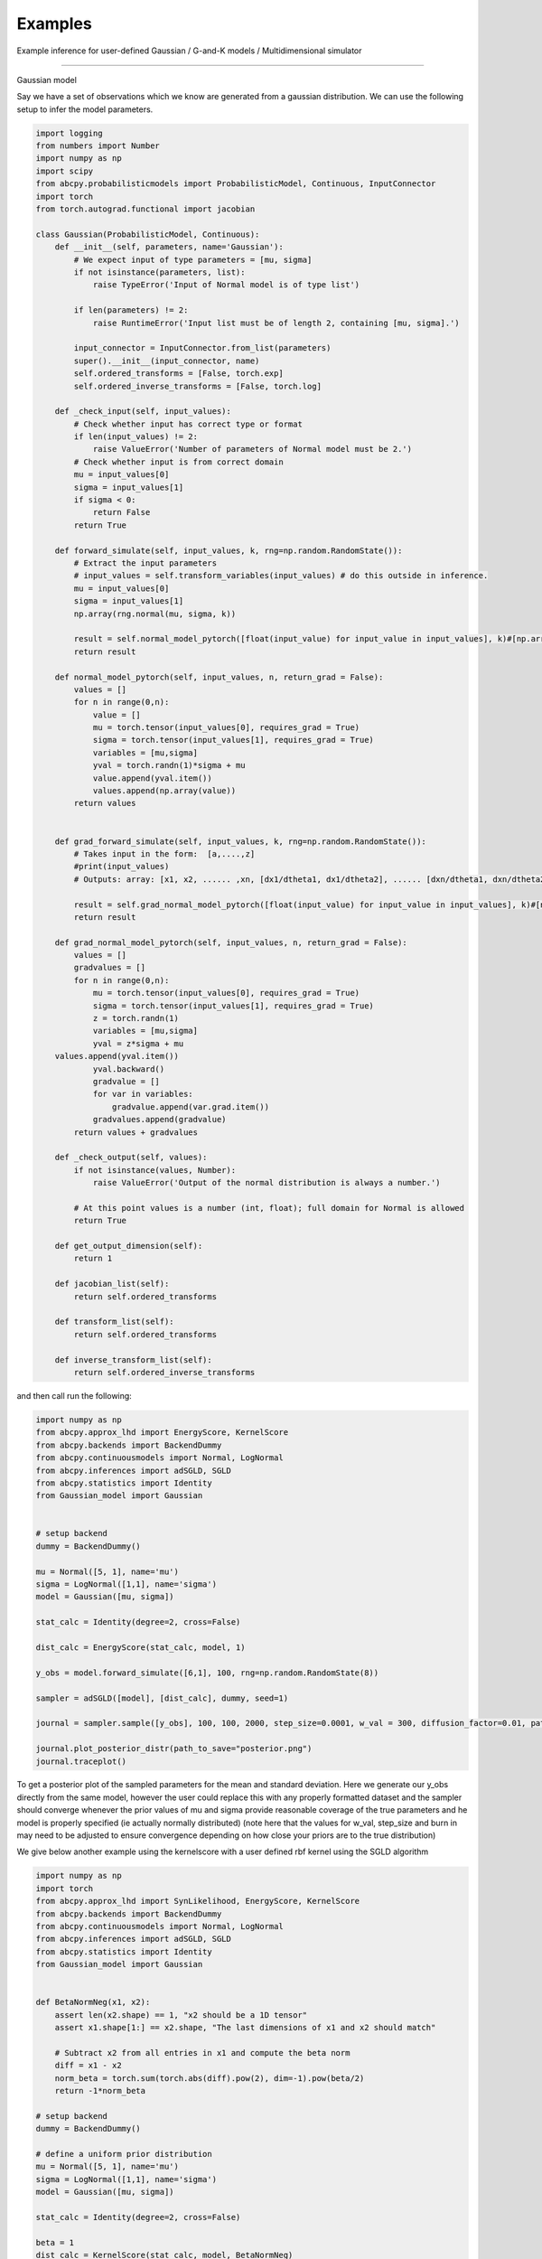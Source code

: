 Examples
=====
Example inference for user-defined Gaussian / G-and-K models / Multidimensional simulator

------------

Gaussian model

Say we have a set of observations which we know are generated from a gaussian distribution. We can use the following setup
to infer the model parameters.

.. code-block:: python

    import logging
    from numbers import Number
    import numpy as np
    import scipy
    from abcpy.probabilisticmodels import ProbabilisticModel, Continuous, InputConnector
    import torch
    from torch.autograd.functional import jacobian

    class Gaussian(ProbabilisticModel, Continuous):
        def __init__(self, parameters, name='Gaussian'):
            # We expect input of type parameters = [mu, sigma]
            if not isinstance(parameters, list):
                raise TypeError('Input of Normal model is of type list')

            if len(parameters) != 2:
                raise RuntimeError('Input list must be of length 2, containing [mu, sigma].')

            input_connector = InputConnector.from_list(parameters)
            super().__init__(input_connector, name)
            self.ordered_transforms = [False, torch.exp]
            self.ordered_inverse_transforms = [False, torch.log]

        def _check_input(self, input_values):
            # Check whether input has correct type or format
            if len(input_values) != 2:
                raise ValueError('Number of parameters of Normal model must be 2.')
            # Check whether input is from correct domain
            mu = input_values[0]
            sigma = input_values[1]
            if sigma < 0:
                return False
            return True

        def forward_simulate(self, input_values, k, rng=np.random.RandomState()):
            # Extract the input parameters
            # input_values = self.transform_variables(input_values) # do this outside in inference.
            mu = input_values[0]
            sigma = input_values[1]
            np.array(rng.normal(mu, sigma, k))

            result = self.normal_model_pytorch([float(input_value) for input_value in input_values], k)#[np.array([x]) for x in vector_of_k_samples]
            return result

        def normal_model_pytorch(self, input_values, n, return_grad = False):
            values = []
            for n in range(0,n):
                value = []
                mu = torch.tensor(input_values[0], requires_grad = True)
                sigma = torch.tensor(input_values[1], requires_grad = True)
                variables = [mu,sigma]
                yval = torch.randn(1)*sigma + mu
                value.append(yval.item())
                values.append(np.array(value))
            return values


        def grad_forward_simulate(self, input_values, k, rng=np.random.RandomState()):
            # Takes input in the form:  [a,....,z]
            #print(input_values)
            # Outputs: array: [x1, x2, ...... ,xn, [dx1/dtheta1, dx1/dtheta2], ...... [dxn/dtheta1, dxn/dtheta2],]

            result = self.grad_normal_model_pytorch([float(input_value) for input_value in input_values], k)#[np.array([x]) for x in vector_of_k_samples]
            return result

        def grad_normal_model_pytorch(self, input_values, n, return_grad = False):
            values = []
            gradvalues = []
            for n in range(0,n):
                mu = torch.tensor(input_values[0], requires_grad = True)
                sigma = torch.tensor(input_values[1], requires_grad = True)
                z = torch.randn(1)
                variables = [mu,sigma]
                yval = z*sigma + mu               
        values.append(yval.item())
                yval.backward()
                gradvalue = []
                for var in variables:
                    gradvalue.append(var.grad.item())
                gradvalues.append(gradvalue)
            return values + gradvalues
        
        def _check_output(self, values):
            if not isinstance(values, Number):
                raise ValueError('Output of the normal distribution is always a number.')

            # At this point values is a number (int, float); full domain for Normal is allowed
            return True

        def get_output_dimension(self):
            return 1  

        def jacobian_list(self):
            return self.ordered_transforms
    
        def transform_list(self):
            return self.ordered_transforms

        def inverse_transform_list(self):
            return self.ordered_inverse_transforms


and then call run the following: 

.. code-block:: python

    import numpy as np
    from abcpy.approx_lhd import EnergyScore, KernelScore
    from abcpy.backends import BackendDummy
    from abcpy.continuousmodels import Normal, LogNormal
    from abcpy.inferences import adSGLD, SGLD
    from abcpy.statistics import Identity
    from Gaussian_model import Gaussian


    # setup backend
    dummy = BackendDummy()

    mu = Normal([5, 1], name='mu')
    sigma = LogNormal([1,1], name='sigma')
    model = Gaussian([mu, sigma])

    stat_calc = Identity(degree=2, cross=False)

    dist_calc = EnergyScore(stat_calc, model, 1)

    y_obs = model.forward_simulate([6,1], 100, rng=np.random.RandomState(8))

    sampler = adSGLD([model], [dist_calc], dummy, seed=1)

    journal = sampler.sample([y_obs], 100, 100, 2000, step_size=0.0001, w_val = 300, diffusion_factor=0.01, path_to_save_journal="tmp.jnl")

    journal.plot_posterior_distr(path_to_save="posterior.png")
    journal.traceplot()

To get a posterior plot of the sampled parameters for the mean and standard deviation. Here we generate our y_obs directly from the same 
model, however the user could replace this with any properly formatted dataset and the sampler should converge whenever the prior values of mu and sigma provide reasonable
coverage of the true parameters and he model is properly specified (ie actually normally distributed) (note here that the values for w_val, step_size and burn in may need to be
adjusted to ensure convergence depending on how close your priors are to the true distribution)

We give below another example using the kernelscore with a user defined rbf kernel using the SGLD algorithm


.. code-block:: python

    import numpy as np
    import torch
    from abcpy.approx_lhd import SynLikelihood, EnergyScore, KernelScore
    from abcpy.backends import BackendDummy
    from abcpy.continuousmodels import Normal, LogNormal
    from abcpy.inferences import adSGLD, SGLD
    from abcpy.statistics import Identity
    from Gaussian_model import Gaussian


    def BetaNormNeg(x1, x2):
        assert len(x2.shape) == 1, "x2 should be a 1D tensor"
        assert x1.shape[1:] == x2.shape, "The last dimensions of x1 and x2 should match"
        
        # Subtract x2 from all entries in x1 and compute the beta norm
        diff = x1 - x2
        norm_beta = torch.sum(torch.abs(diff).pow(2), dim=-1).pow(beta/2)
        return -1*norm_beta

    # setup backend
    dummy = BackendDummy()

    # define a uniform prior distribution
    mu = Normal([5, 1], name='mu')
    sigma = LogNormal([1,1], name='sigma')
    model = Gaussian([mu, sigma])

    stat_calc = Identity(degree=2, cross=False)

    beta = 1
    dist_calc = KernelScore(stat_calc, model, BetaNormNeg)

    y_obs = model.forward_simulate([6,1], 100, rng=np.random.RandomState(8))  # Correct

    sampler = SGLD([model], [dist_calc], dummy, seed=1)

    journal = sampler.sample([y_obs], 100, 100, 2000, step_size=0.00001, w_val = 300, diffusion_factor=0.01, path_to_save_journal="tmp.jnl")

    journal.plot_posterior_distr(path_to_save="posterior.png")
    journal.traceplot()



G-and-K Model

We define another user define model below in the form of the g and k model [cite]
The code is provided here:

.. code-block:: python

    import torch
    import logging
    from numbers import Number

    import numpy as np
    import scipy

    from abcpy.probabilisticmodels import ProbabilisticModel, Continuous, InputConnector

    class G_and_K(ProbabilisticModel, Continuous):

        def __init__(self, parameters, name='G_and_K'):
            # We expect input of type parameters = [mu, sigma]
            if not isinstance(parameters, list):
                raise TypeError('Input of Normal model is of type list')

            if len(parameters) != 4:
                raise RuntimeError('Input list must be of length 4, containing [A, B, g, k].')

            input_connector = InputConnector.from_list(parameters)
            super().__init__(input_connector, name)
            self.ordered_transforms = [False, torch.exp, False, False]
            self.ordered_inverse_transforms = [False, torch.log, False, False]

        def _check_input(self, input_values):
            # Check whether input has correct type or format
            if len(input_values) != 4:
                raise ValueError('Number of parameters of Normal model must be 4.')

            # Check whether input is from correct domain
            if input_values[1] < 0:
                return False

            return True
        
        def _check_output(self, values):
            return True
        
        def get_output_dimension(self):
            return 1 

        def g_and_k_quantile(self, y, A, B, g, k):
            c1 = 1/torch.sqrt(torch.tensor(2.0))
            c2 = -1/2
            c3 = -1/(6*torch.sqrt(torch.tensor(2.0)))
            c4 = -1/24
            
            return A + B * (1 + c1*y + c2*y**2 + c3*y**3 + c4*y**4) * (1 + y**2)**k * torch.exp(g*y)

        def forward_simulate(self, params, n, rng=None, to_list=True):
            # Sample from standard normal
            y = torch.randn(n)
            
            # Return quantile values
            if to_list:
                return self.g_and_k_quantile(y, params[0], params[1], params[2],params[3]).tolist()
            else:
                return self.g_and_k_quantile(y, params[0], params[1], params[2],params[3])
            
        def grad_forward_simulate(self,params, n, rng=None):
            
            A, B, g, k = torch.tensor(float(params[0])), torch.tensor(float(params[1])), torch.tensor(float(params[2])), torch.tensor(float(params[3]))
            A.requires_grad_(True)
            B.requires_grad_(True)
            g.requires_grad_(True)
            k.requires_grad_(True)

            samples = self.forward_simulate([A, B, g, k], n, to_list=False)
            grads = []

            for s in samples:
                s.backward(retain_graph=True)
                grads.append((A.grad.item(), B.grad.item(), g.grad.item(), k.grad.item()))
                A.grad.zero_()
                B.grad.zero_()
                g.grad.zero_()
                k.grad.zero_()

            return samples.tolist() + grads

        def transform_list(self):
            return self.ordered_transforms

        def inverse_transform_list(self):
            return self.ordered_inverse_transforms
        
        def jacobian_list(self):
            return self.ordered_transforms

    

and then running the following to infer the the A and B parameter 

.. code-block:: python

        dummy = BackendDummy()
        A = Normal([5, 1], name='A')
        B = LogNormal([1,1], name='B')
        #g = Normal([0, 1], name='g')
        #k = Normal([0, 1], name='k')

        self.model = G_and_K([A, B, 0, 1])

        # define sufficient statistics for the model
        stat_calc = Identity(degree=2, cross=False)

        dist_calc = EnergyScore(stat_calc, self.model, 1)

        # create fake observed data
        self.y_obs = self.model.forward_simulate([5,1,0,1], 100, rng=np.random.RandomState(8))  # Correct
        self.sampler = adSGLD([self.model], [dist_calc], dummy, seed=1)#basic_adSGLD([self.model], [dist_calc], dummy, seed=1)
        journal = self.sampler.sample([self.y_obs], 100, 100, 1000, step_size=0.0003, w_val = 300, diffusion_factor=0.01, path_to_save_journal="tmp.jnl") 
        journal.plot_posterior_distr(path_to_save="posterior.png")
        journal.traceplot()

and we get the following output for our plot, correctly estimating the posterior values 5 and 1 (increasing the 
number of posterior samples will increase the accuracy of this posterior distribution even further)

.. image:: Images/gandkmodelposterior.png
  :width: 400
  :alt: Alternative text



Multidimensional sampler

The Scoring rule setup allows for user defined models which produce multiple elements per sample, we give an example
below of a function which produces pairs of values from a gaussian distribution with the same parameters. This setup 
can be used to create models for the analysis of model which produce timeseries (for example in a 
lorenz 95 model) or which have correlated variables.

.. code-block:: python

    import logging
    from numbers import Number
    import numpy as np
    import scipy
    from abcpy.probabilisticmodels import ProbabilisticModel, Continuous, InputConnector
    import torch
    from torch.autograd.functional import jacobian

    class DualGaussian(ProbabilisticModel, Continuous):
        def __init__(self, parameters, name='Gaussian'):
            # We expect input of type parameters = [mu, sigma]
            if not isinstance(parameters, list):
                raise TypeError('Input of Normal model is of type list')

            if len(parameters) != 2:
                raise RuntimeError('Input list must be of length 2, containing [mu, sigma].')

            input_connector = InputConnector.from_list(parameters)
            super().__init__(input_connector, name)
            self.ordered_transforms = [False, torch.exp]
            self.ordered_inverse_transforms = [False, torch.log]

        def _check_input(self, input_values):
            # Check whether input has correct type or format
            if len(input_values) != 2:
                raise ValueError('Number of parameters of Normal model must be 2.')
            # Check whether input is from correct domain
            mu = input_values[0]
            sigma = input_values[1]
            if sigma < 0:
                return False
            return True

        def forward_simulate(self, input_values, k, rng=np.random.RandomState()):
            # Extract the input parameters
            # input_values = self.transform_variables(input_values) # do this outside in inference.
            mu = input_values[0]
            sigma = input_values[1]
            #np.array(rng.normal(mu, sigma, k))

            result = self.normal_model_pytorch([float(input_value) for input_value in input_values], k)#[np.array([x]) for x in vector_of_k_samples]
            return result

        def normal_model_pytorch(self, input_values, n, return_grad = False):
            values = []
            for n in range(0,n):
                # value = []
                mu = torch.tensor(input_values[0], requires_grad = True)
                sigma = torch.tensor(input_values[1], requires_grad = True)
                variables = [mu,sigma]
                yval1 = torch.randn(1)*sigma + mu
                yval2 = torch.randn(1)*sigma + mu
                #value.append([yval1.item(),yval2.item()])
                value = np.array([yval1.item(),yval2.item()])
                #values.append(np.array(value))
                values.append(value)
            return values


        def grad_forward_simulate(self, input_values, k, rng=np.random.RandomState()):
            # Takes input in the form:  [a,....,z]
            #print(input_values)
            # Outputs: array: [x1, x2, ...... ,xn, [dx1/dtheta1, dx1/dtheta2], ...... [dxn/dtheta1, dxn/dtheta2],]

            result = self.grad_normal_model_pytorch([float(input_value) for input_value in input_values], k)#[np.array([x]) for x in vector_of_k_samples]
            return result

        def grad_normal_model_pytorch(self, input_values, n, return_grad = False):
            values = []
            gradvalues = []
            for n in range(0,n):
                mu1 = torch.tensor(input_values[0], requires_grad = True)
                sigma1 = torch.tensor(input_values[1], requires_grad = True)
                z1 = torch.randn(1)
                variables1 = [mu1,sigma1]
                yval1 = z1*sigma1 + mu1
                yval1.backward()

                mu2 = torch.tensor(input_values[0], requires_grad = True)
                sigma2 = torch.tensor(input_values[1], requires_grad = True)
                z2 = torch.randn(1)
                variables2 = [mu2,sigma2]
                yval2 = z2*sigma2 + mu2
                yval2.backward()

                values.append([yval1.item(),yval2.item()])

                gradvalue1 = []
                for var in variables1:
                    gradvalue1.append(var.grad.item())

                gradvalue2 = []
                for var in variables2:
                    gradvalue2.append(var.grad.item())

                gradvalues.append([gradvalue1, gradvalue2])
            return values + gradvalues

        def _check_output(self, values):
            if not isinstance(values, Number):
                raise ValueError('Output of the normal distribution is always a number.')

            # At this point values is a number (int, float); full domain for Normal is allowed
            return True

        def get_output_dimension(self):
            return 1

        def jacobian_list(self):
            return self.ordered_transforms

        def transform_list(self):
            return self.ordered_transforms

        def inverse_transform_list(self):
            return self.ordered_inverse_transforms

and called as before with 

.. code-block:: python

    import numpy as np
    from abcpy.approx_lhd import SynLikelihood, EnergyScore, KernelScore
    from abcpy.backends import BackendDummy
    from abcpy.continuousmodels import Normal, LogNormal
    from abcpy.inferences import adSGLD, SGLD
    from abcpy.statistics import Identity
    from DualGaussianFile import DualGaussian

    # setup backend
    dummy = BackendDummy()

    # define a uniform prior distribution
    mu = Normal([5, 1], name='mu')
    sigma = LogNormal([1,1], name='sigma')
    model = Gaussian([mu, sigma])

    stat_calc = Identity(degree=2, cross=False)

    dist_calc = EnergyScore(stat_calc, model, 1)

    y_obs = model.forward_simulate([6,1], 100, rng=np.random.RandomState(8))  # Correct
    print(y_obs)

    sampler = SGLD([model], [dist_calc], dummy, seed=1)

    journal = sampler.sample([y_obs], 100, 100, 2000, step_size=0.0001, w_val = 15, diffusion_factor=0.01, path_to_save_journal="tmp.jnl")

    journal.plot_posterior_distr(path_to_save="posterior.png")
    journal.traceplot()

producing the following plot:

.. image:: Images/DualGaussian.png
  :width: 400
  :alt: Alternative text